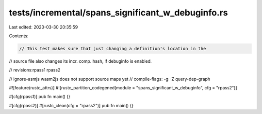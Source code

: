 tests/incremental/spans_significant_w_debuginfo.rs
==================================================

Last edited: 2023-03-30 20:35:59

Contents:

.. code-block:: rs

    // This test makes sure that just changing a definition's location in the
// source file also changes its incr. comp. hash, if debuginfo is enabled.

// revisions:rpass1 rpass2

// ignore-asmjs wasm2js does not support source maps yet
// compile-flags: -g -Z query-dep-graph

#![feature(rustc_attrs)]
#![rustc_partition_codegened(module = "spans_significant_w_debuginfo", cfg = "rpass2")]

#[cfg(rpass1)]
pub fn main() {}

#[cfg(rpass2)]
#[rustc_clean(cfg = "rpass2")]
pub fn main() {}


